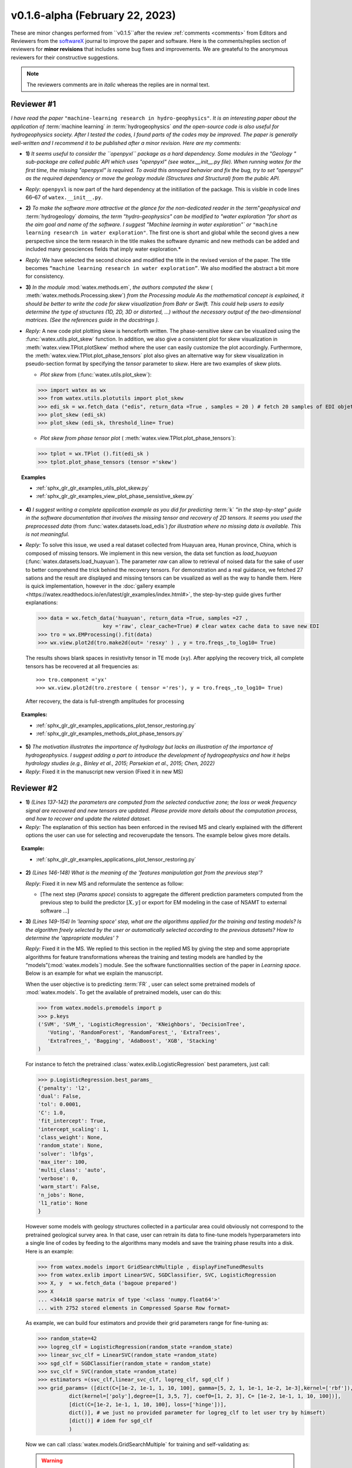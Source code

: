 .. _comments: 

v0.1.6-alpha (February 22, 2023) 
---------------------------------

These are minor changes performed from ``v0.1.5``after the review :ref:`comments <comments>` from Editors and Reviewers from the  `softwareX`_ journal to 
improve the paper and software. 
Here is the comments/replies section of reviewers  for  **minor revisions** that includes some bug fixes and improvements. We are greateful to 
the anonymous reviewers for their constructive suggestions. 

.. note:: 
   
   The reviewers comments are in *italic* whereas the replies are in normal text. 
   
.. _reviewer1: 
  
Reviewer #1 
~~~~~~~~~~~~~~

*I have read the paper* ``"machine-learning research in hydro-geophysics"``. *It is an interesting paper about the 
application of* :term:`machine learning` *in* :term:`hydrogeophysics` *and the open-source code is also useful for hydrogeophysics 
society. After I tested the codes, I found parts of the codes may be improved. The paper is generally 
well-written and I recommend it to be published after a minor revision. Here are my comments:*

* **1)** *It seems useful to consider the ``openpyxl`` package as a hard dependency. Some modules in the "Geology "
  sub-package are called public API which uses "openpyxl" (see watex.__init__.py file). When 
  running watex for the first time, the missing "openpyxl" is required. To avoid this annoyed behavior and fix 
  the bug, try to set "openpyxl" as the required dependency or move the geology 
  module (Structures and Structural) from the public API.*

* *Reply:* ``openpyxl`` is now part of the hard dependency at the initiliation of the package. This is visible  
  in code lines 66–67 of ``watex.__init__.py``. 

* **2)** *To make the software more attractive at the glance for the non-dedicated reader in the* :term"`geophysical` *and* 
  :term:`hydrogeology` *domains, the term "hydro-geophysics" can be modified to "water exploration "for short 
  as the aim goal and name of the software. I suggest* `"Machine learning in water exploration"`` *or* ``"machine learning 
  research in water exploration"``. The first one is short and global while the second gives a new perspective 
  since the term research in the title makes the software dynamic and new methods can be added and 
  included many geosciences fields that imply water exploration.*

* *Reply:* We have selected the second choice and modified the title in the revised version of the paper. 
  The title becomes ``“machine learning research in water exploration”``. We also modified the abstract 
  a bit more for consistency.    

* **3)** *In the module* :mod:`watex.methods.em`, *the authors computed the skew* ( :meth:`watex.methods.Processing.skew`) *from the Processing module As the 
  mathematical concept is explained, it should be better to write the code for skew visualization 
  from Bahr or Swift. This could help users to easily determine the type of structures (1D, 2D, 3D or 
  distorted, …) without the necessary output of the two-dimensional matrices. (See the references guide in 
  the docstrings ).* 

* *Reply:* A new code plot plotting skew is henceforth written. The phase-sensitive skew can be visualized 
  using the :func:`watex.utils.plot_skew` function.  In addition, we also give a consistent 
  plot for skew visualization in  :meth:`watex.view.TPlot.plotSkew` method where the user can 
  easily customize the plot accordingly. Furthermore, the :meth:`watex.view.TPlot.plot_phase_tensors` 
  plot also gives an alternative way for skew visualization in pseudo-section format by specifying 
  the `tensor` parameter to `skew`. Here are two examples of skew plots.

  - *Plot skew* from (:func:`watex.utils.plot_skew`)::  

  >>> import watex as wx 
  >>> from watex.utils.plotutils import plot_skew 
  >>> edi_sk = wx.fetch_data ("edis", return_data =True , samples = 20 ) # fetch 20 samples of EDI objets
  >>> plot_skew (edi_sk) 
  >>> plot_skew (edi_sk, threshold_line= True)

  - *Plot skew from phase tensor plot* ( :meth:`watex.view.TPlot.plot_phase_tensors`)::

  >>> tplot = wx.TPlot ().fit(edi_sk ) 
  >>> tplot.plot_phase_tensors (tensor ='skew')
  
.. topic:: Examples

  * :ref:`sphx_glr_glr_examples_utils_plot_skew.py`
  * :ref:`sphx_glr_glr_examples_view_plot_phase_sensistive_skew.py`

* **4)** *I suggest writing a complete application example as you did for predicting* :term:`k` *"in the step-by-step" 
  guide in the software documentation that involves the missing tensor and recovery of 2D tensors. 
  It seems you used the preprocessed data* (from :func:`watex.datasets.load_edis`) *for illustration where no 
  missing data is available. This is not meaningful.*

* *Reply:*  To solve this issue, we used a real dataset collected from Huayuan area, Hunan province, China,  
  which is composed of missing tensors. We implement in this new version, the data set function 
  as `load_huayuan` (:func:`watex.datasets.load_huayuan`). The parameter `raw` can allow to retrieval of noised 
  data for the sake of user to better comprehend the trick behind the recovery tensors. 
  For demonstration and a real guidance,  we fetched 27 sations and the result 
  are displayed and missing tensors can be vsualized as well as the way to handle them. 
  Here is quick implementation, however in  the :doc:`gallery example <https://watex.readthedocs.io/en/latest/glr_examples/index.html#>`, 
  the step-by-step guide gives further explanations:
 
  .. code-block:: python 
  
      >>> data = wx.fetch_data('huayuan', return_data =True, samples =27 ,
                           key ='raw', clear_cache=True) # clear watex cache data to save new EDI
      >>> tro = wx.EMProcessing().fit(data)
      >>> wx.view.plot2d(tro.make2d(out= 'resxy' ) , y = tro.freqs_,to_log10= True) 

  The results shows blank spaces in resistivity tensor in TE mode (``xy``). After applying the recovery 
  trick, all complete tensors has be recovered at all frequencies as::  

  >>> tro.component ='yx'  
  >>> wx.view.plot2d(tro.zrestore ( tensor ='res'), y = tro.freqs_,to_log10= True) 

  After recovery, the data is full-strength amplitudes for processing 

.. topic:: Examples:

   * :ref:`sphx_glr_glr_examples_applications_plot_tensor_restoring.py`
   * :ref:`sphx_glr_glr_examples_methods_plot_phase_tensors.py`
   

* **5)** *The motivation illustrates the importance of hydrology but lacks an illustration of the importance of 
  hydrogeophysics. I suggest adding a part to introduce the development of hydrogeophysics and how it helps 
  hydrology studies (e.g., Binley et al., 2015; Parsekian et al., 2015; Chen, 2022)*
  
  .. topic:: References 
  
    .. [1] Binley, A., Hubbard, S.S., Huisman, J.A., Revil, A., Robinson, D.A., Singha, K. and Slater, L.D., 2015. 
           The emergence of hydrogeophysics for improved understanding of subsurface processes over multiple 
           scales. Water resources research, 51(6), pp.3837-3866.
    .. [2] Parsekian, A.D., Singha, K., Minsley, B.J., Holbrook, W.S. and Slater, L., 2015. Multiscale geophysical 
           imaging of the critical zone. Reviews of Geophysics, 53(1), pp.1-26.
    .. [3] Chen, H., 2022. Exploring subsurface hydrology with electrical resistivity tomography. 
           Nature Reviews Earth & Environment, 3(12), pp.813-813.

* *Reply*: Fixed it in the manuscript new version (Fixed it in new MS) 


Reviewer #2 
~~~~~~~~~~~~~~

* **1)** *(Lines 137-142) the parameters are computed from the selected conductive zone; the loss or weak frequency 
  signal are recovered and new tensors are updated. Please provide more details about the computation process, 
  and how to recover and update the related dataset.*

* *Reply:* The explanation of this section has been enforced in the revised MS and clearly explained 
  with the different options the user can use for selecting and recover\update the tensors.
  The example below gives more details.  
  
.. topic:: Example:

   * :ref:`sphx_glr_glr_examples_applications_plot_tensor_restoring.py`


* **2)** *(Lines 146-148) What is the meaning of the 'features manipulation got from the previous step'?*

  *Reply*: Fixed it in new MS and reformulate the sentence as follow:
  
  - [The next step (`Params space`)  consists to aggregate the different prediction 
    parameters computed from the previous step to build the predictor :math:`[X,y ]`  or export for EM modeling 
    in the case of NSAMT to  external software ...]
  

* **3)** *(Lines 149-154) In 'learning space' step, what are the algorithms applied for the training and 
  testing models? Is the algorithm freely selected by the user or automatically 
  selected according to the previous datasets? How to determine the 'appropriate modules' ?*

  *Reply:* Fixed it in the MS. We replied to this section in the replied MS by giving the step and some 
  appropriate algorithms for feature transformations whereas the training and testing models 
  are handled by the “models”(:mod:`watex.models`) module. See the software functionnalities 
  section of the paper in `Learning space`. Below is an example for what we explain the manuscript. 

  When the user objective is to predicting :term:`FR` , user can select some pretrained 
  models of :mod:`watex.models`. To get the available of pretrained models, user can do this:

  .. code-block:: python 
  
      >>> from watex.models.premodels import p 
      >>> p.keys
      ('SVM', 'SVM_', 'LogisticRegression', 'KNeighbors', 'DecisionTree',
         'Voting', 'RandomForest', 'RandomForest_', 'ExtraTrees', 
         'ExtraTrees_', 'Bagging', 'AdaBoost', 'XGB', 'Stacking'
      ) 
  
  For instance to fetch the pretrained :class:`watex.exlib.LogisticRegression` best parameters, just call: 

  .. code-block:: python 
  
      >>> p.LogisticRegression.best_params_ 
      {'penalty': 'l2',
      'dual': False,
      'tol': 0.0001,
      'C': 1.0,
      'fit_intercept': True,
      'intercept_scaling': 1,
      'class_weight': None,
      'random_state': None,
      'solver': 'lbfgs',
      'max_iter': 100,
      'multi_class': 'auto',
      'verbose': 0,
      'warm_start': False,
      'n_jobs': None,
      'l1_ratio': None
      }

  However some models with geology structures collected in a particular area could obviously not correspond 
  to the pretrained geological survey area. In that case, user can retrain its data to fine-tune 
  models hyperparameters into a single line of codes by feeding to the algorithms many models and save 
  the training phase results into a disk. Here is an example:
  
  .. code-block:: python 

    >>> from watex.models import GridSearchMultiple , displayFineTunedResults
    >>> from watex.exlib import LinearSVC, SGDClassifier, SVC, LogisticRegression
    >>> X, y  = wx.fetch_data ('bagoue prepared') 
    >>> X
    ... <344x18 sparse matrix of type '<class 'numpy.float64'>'
    ... with 2752 stored elements in Compressed Sparse Row format>

  As example, we can build four estimators and provide their grid parameters range for fine-tuning as:

  .. code-block:: python 
  
      >>> random_state=42
      >>> logreg_clf = LogisticRegression(random_state =random_state)
      >>> linear_svc_clf = LinearSVC(random_state =random_state)
      >>> sgd_clf = SGDClassifier(random_state = random_state)
      >>> svc_clf = SVC(random_state =random_state) 
      >>> estimators =(svc_clf,linear_svc_clf, logreg_clf, sgd_clf )
      >>> grid_params= ([dict(C=[1e-2, 1e-1, 1, 10, 100], gamma=[5, 2, 1, 1e-1, 1e-2, 1e-3],kernel=['rbf']), 
                dict(kernel=['poly'],degree=[1, 3,5, 7], coef0=[1, 2, 3], C= [1e-2, 1e-1, 1, 10, 100])],
                [dict(C=[1e-2, 1e-1, 1, 10, 100], loss=['hinge'])], 
                dict()], # we just no provided parameter for logreg_clf to let user try by himseft)
                [dict()] # idem for sgd_clf
                )

  Now  we can call :class:`watex.models.GridSearchMultiple` for training and self-validating as:
  
  .. warning::
  
    Note that if you decide to run the script below , it will take a while depending of your processor 
    performance. However, we recommend to try as you can and alternatively, you can also provide 
    the parameter range of :class:`watex.exlib.LogisticRegression` & :class:`watex.exlib.SGDClassifier` for 
    for fine-tuning. Moreover, you can also do the same task by setting the :class:`watex.models.GridSearchMultiple` 
    parameter `kind` to ``RandomizedSearchCV`` for exercice. 
  
    .. code-block:: python 
  
        >>> gobj = GridSearchMultiple(estimators = estimators, 
                           grid_params = grid_params ,
                           cv =4, 
                           scoring ='accuracy', 
                           verbose =1,   # set minimum verbosity ; > 7 outputs more messages 
                           savejob=False ,  # set true to save your job into a binary disk file.
                           kind='GridSearchCV').fit(X, y)
   
  Once the parameters are fined-tuned, we can display the fined tuning results using 
  :func:`watex.models.displayFineTunedResults` functions or other similar functions 
  in the module: :mod:`watex.models.validation` like : :func:`watex.models.displayModelMaxDetails` 
  or :func:`watex.models.displayCVTables` or else as: 

  .. code-block:: python 
  
      >>> displayFineTunedResults (gobj.models.values_)
      MODEL NAME = SVC
      BEST PARAM = {'C': 100, 'gamma': 0.01, 'kernel': 'rbf'}
      BEST ESTIMATOR = SVC(C=100, gamma=0.01, random_state=42)
      MODEL NAME = LinearSVC
      BEST PARAM = {'C': 100, 'loss': 'hinge'}
      BEST ESTIMATOR = LinearSVC(C=100, loss='hinge', random_state=42)
      MODEL NAME = LogisticRegression
      BEST PARAM = {}
      BEST ESTIMATOR = LogisticRegression(random_state=42)
      MODEL NAME = SGDClassifier
      BEST PARAM = {}
      BEST ESTIMATOR = SGDClassifier(random_state=42)


* **4)** *(Lines 155-158) 'enough plots for data exploration, feature analysis and discussion, tensor recovery, 
  and model inspection'. In View space part, in addition to the sounding curve plot and DC-parameters 
  discussing plot as shown in Figures 2 and 3, what kind of plots can be provided for the above exploration 
  and analysis?*

* *Reply:* Some examples of plots with their functionalities are enumerated in the revised MS  
  in software functionalities: 
  
  - [in ExPlot (:class:`watex.view.ExPlot`) ...  :func:`watex.utils.plot_sbs_feature_selection` plots 
    Sequential Backward Selection (SBS) for feature selection and collects the scores of 
    the best feature subset at each stage...]

  Refer to `full user guide <user_guide>` and `view <view>` for further documentation. 
          
* **5)** *In this work, how to reduce the collection of k-parameter? Please provide some comparisons 
  or explanations to show the differences from the expensive k parameter detection in previous work.*

* *Reply:* We replied to this answer in the revised MS in the motivation and significance section and 
  about the k-parameter prediction, we have submitted a paper in Engineering Geology, 
  and is still under consideration ((http://dx.doi.org/10.2139/ssrn.4326365). 

* **6)** *Comments for the Software/Code:*

* - **6.1)** *(Line 1564 - 1780) Tensors recovery in the processing module
    The method "zrestore" is used to recover the weak and missing signals in the EDI data. I have run the method, 
    but it seems you used the preprocessed data (Impedance tensors are already recovered) for illustration. 
    This is visible in the documentation too. It looks not seem meaningful to practice this way. Even if the 
    data is not available, you can:* 

    - *generate a synthetic data where the tensor is missing and then apply the recovery technique to 
      recover the missing tensors, or*
    - *use a sample of real-world EDI data (if data is available) where data is noised and the signals are 
      missing , then use the recovery approach with the method "zrestore" to recover it.*
 
    *You may select one of these options. This is useful to show the readers and scientific community the 
    relevance of the technique and ascertain its trueness.*

  * **Reply:** We selected option 2 and we provided a convenient application step-by-step guide with a 
    concrete example of a missing tensor in the Huayuan survey area for the user. This comment 
    seems addressed too closely to comment 4 of `reviewer #1 <_reviewer1>` Our answer is explained in 
    supported by examples. Please, could refer to the reply section of comments N4 of `reviewer #1 <_reviewer1>`.  
 
  * **6.2)** *(Line 779 - 1021 ) Fix the bug in ResistivityProfiling class in module electrical
    Indeed, when the constraints are applied and the auto-detection indicates that there is no possibility of 
    making a drill on this ERP line. It is better to stop the running "fit" method rather than 
    let it continue since no DC parameters can be calculated. Formatting a warning message to the user is 
    very important in that case. This is not applied in your case. For instance, after running, the user 
    can think that parameters are correctly calculated and could try to fetch the table of prediction parameters. 
    While no parameters are calculated the summary method of ResistivityProfiling generates a "getattributeError". 
    You may try to fix it by formatting the warning message in the summary method 
    ( if applicable ) and stopping the running process of the "fit" method.*

  * *Reply:* Thanks for this suggestion. We fixed it and stop running the program when no suitable area 
    for the drilling location is found when constraints are applied.  Henceforth, an :class:`~watex.exceptions.ERPError` raises, 
    and a warning message is thrown that no suitable location was detected. Furthermore, there 
    is another exception emitted in summary methods to smartly warn users that DC parameters cannot be 
    computed when the ERP line is not suitable for the drilling location. (refer to code line 999 -1021 of  
    :meth:`~watex.methods.ResistivityProfiling.summary` method  ). 

  * **6.3)** *(Structural class Line 335 ) Module geology. The verbose attribute is not set properly. 
    While Structural inherits from module Base, 'verbose' must be set in the Base module since "Super" 
    will call it straightforwardly.*

  * *Reply:* We fixed by implementing `verbose` parameter as an attribute in :class:`watex.geology.core.Base` 
    module of ( Line 80  and 82) 


*We are grateful to the anonymous reviewers for their contributions,  suggestions and comments to  improve the 
MS and fix bugs in the software for the* :term:`GWE` *research progress*

Best regards!



.. _SoftwareX: https://www.sciencedirect.com/journal/softwarex 
